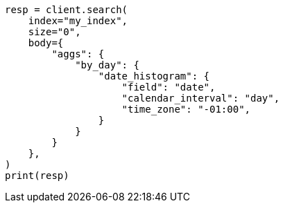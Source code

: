 // aggregations/bucket/datehistogram-aggregation.asciidoc:431

[source, python]
----
resp = client.search(
    index="my_index",
    size="0",
    body={
        "aggs": {
            "by_day": {
                "date_histogram": {
                    "field": "date",
                    "calendar_interval": "day",
                    "time_zone": "-01:00",
                }
            }
        }
    },
)
print(resp)
----